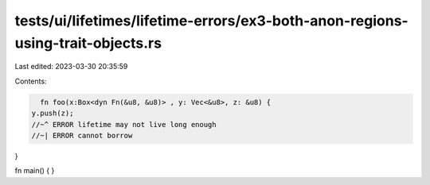 tests/ui/lifetimes/lifetime-errors/ex3-both-anon-regions-using-trait-objects.rs
===============================================================================

Last edited: 2023-03-30 20:35:59

Contents:

.. code-block:: rs

    fn foo(x:Box<dyn Fn(&u8, &u8)> , y: Vec<&u8>, z: &u8) {
  y.push(z);
  //~^ ERROR lifetime may not live long enough
  //~| ERROR cannot borrow
}

fn main() { }


